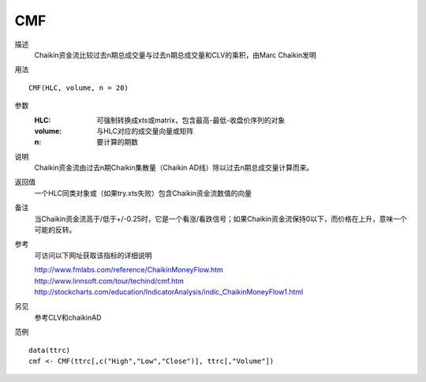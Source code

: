 CMF
===

描述
    Chaikin资金流比较过去n期总成交量与过去n期总成交量和CLV的乘积，由Marc Chaikin发明

用法
::

    CMF(HLC, volume, n = 20)

参数
    :HLC: 可强制转换成xts或matrix，包含最高-最低-收盘价序列的对象
    :volume: 与HLC对应的成交量向量或矩阵
    :n: 要计算的期数

说明
    Chaikin资金流由过去n期Chaikin集散量（Chaikin AD线）除以过去n期总成交量计算而来。

返回值
    一个HLC同类对象或（如果try.xts失败）包含Chaikin资金流数值的向量

备注
    当Chaikin资金流高于/低于+/-0.25时，它是一个看涨/看跌信号；如果Chaikin资金流保持0以下，而价格在上升，意味一个可能的反转。

参考
    可访问以下网址获取该指标的详细说明

    | http://www.fmlabs.com/reference/ChaikinMoneyFlow.htm
    | http://www.linnsoft.com/tour/techind/cmf.htm
    | http://stockcharts.com/education/IndicatorAnalysis/indic_ChaikinMoneyFlow1.html

另见
    参考CLV和chaikinAD

范例
::

    data(ttrc)
    cmf <- CMF(ttrc[,c("High","Low","Close")], ttrc[,"Volume"])

